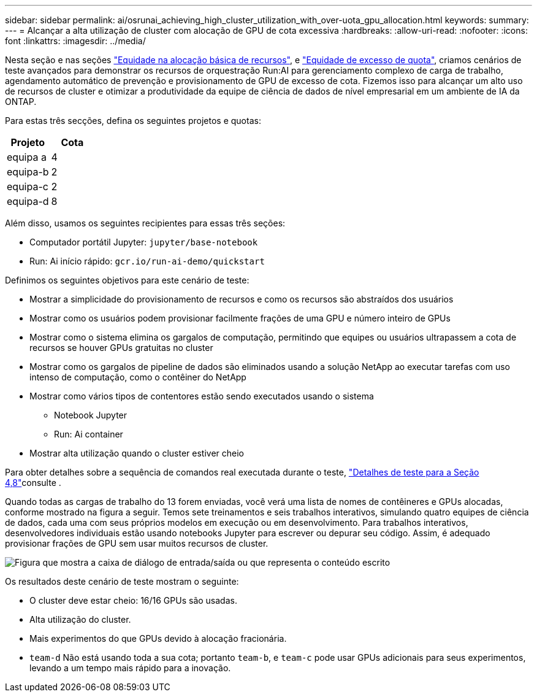---
sidebar: sidebar 
permalink: ai/osrunai_achieving_high_cluster_utilization_with_over-uota_gpu_allocation.html 
keywords:  
summary:  
---
= Alcançar a alta utilização de cluster com alocação de GPU de cota excessiva
:hardbreaks:
:allow-uri-read: 
:nofooter: 
:icons: font
:linkattrs: 
:imagesdir: ../media/


[role="lead"]
Nesta seção e nas seções link:osrunai_basic_resource_allocation_fairness.html["Equidade na alocação básica de recursos"], e link:osrunai_over-quota_fairness.html["Equidade de excesso de quota"], criamos cenários de teste avançados para demonstrar os recursos de orquestração Run:AI para gerenciamento complexo de carga de trabalho, agendamento automático de prevenção e provisionamento de GPU de excesso de cota. Fizemos isso para alcançar um alto uso de recursos de cluster e otimizar a produtividade da equipe de ciência de dados de nível empresarial em um ambiente de IA da ONTAP.

Para estas três secções, defina os seguintes projetos e quotas:

|===
| Projeto | Cota 


| equipa a | 4 


| equipa-b | 2 


| equipa-c | 2 


| equipa-d | 8 
|===
Além disso, usamos os seguintes recipientes para essas três seções:

* Computador portátil Jupyter: `jupyter/base-notebook`
* Run: Ai início rápido: `gcr.io/run-ai-demo/quickstart`


Definimos os seguintes objetivos para este cenário de teste:

* Mostrar a simplicidade do provisionamento de recursos e como os recursos são abstraídos dos usuários
* Mostrar como os usuários podem provisionar facilmente frações de uma GPU e número inteiro de GPUs
* Mostrar como o sistema elimina os gargalos de computação, permitindo que equipes ou usuários ultrapassem a cota de recursos se houver GPUs gratuitas no cluster
* Mostrar como os gargalos de pipeline de dados são eliminados usando a solução NetApp ao executar tarefas com uso intenso de computação, como o contêiner do NetApp
* Mostrar como vários tipos de contentores estão sendo executados usando o sistema
+
** Notebook Jupyter
** Run: Ai container


* Mostrar alta utilização quando o cluster estiver cheio


Para obter detalhes sobre a sequência de comandos real executada durante o teste, link:osrunai_testing_details_for_section_48.html["Detalhes de teste para a Seção 4,8"]consulte .

Quando todas as cargas de trabalho do 13 forem enviadas, você verá uma lista de nomes de contêineres e GPUs alocadas, conforme mostrado na figura a seguir. Temos sete treinamentos e seis trabalhos interativos, simulando quatro equipes de ciência de dados, cada uma com seus próprios modelos em execução ou em desenvolvimento. Para trabalhos interativos, desenvolvedores individuais estão usando notebooks Jupyter para escrever ou depurar seu código. Assim, é adequado provisionar frações de GPU sem usar muitos recursos de cluster.

image:osrunai_image8.png["Figura que mostra a caixa de diálogo de entrada/saída ou que representa o conteúdo escrito"]

Os resultados deste cenário de teste mostram o seguinte:

* O cluster deve estar cheio: 16/16 GPUs são usadas.
* Alta utilização do cluster.
* Mais experimentos do que GPUs devido à alocação fracionária.
* `team-d` Não está usando toda a sua cota; portanto `team-b`, e `team-c` pode usar GPUs adicionais para seus experimentos, levando a um tempo mais rápido para a inovação.

